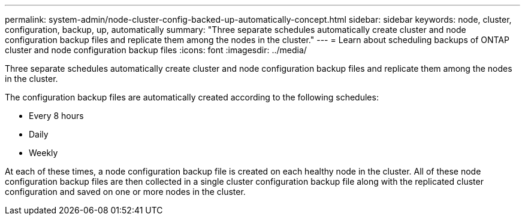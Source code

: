 ---
permalink: system-admin/node-cluster-config-backed-up-automatically-concept.html
sidebar: sidebar
keywords: node, cluster, configuration, backup, up, automatically
summary: "Three separate schedules automatically create cluster and node configuration backup files and replicate them among the nodes in the cluster."
---
= Learn about scheduling backups of ONTAP cluster and node configuration backup files
:icons: font
:imagesdir: ../media/

[.lead]
Three separate schedules automatically create cluster and node configuration backup files and replicate them among the nodes in the cluster.

The configuration backup files are automatically created according to the following schedules:

* Every 8 hours
* Daily
* Weekly

At each of these times, a node configuration backup file is created on each healthy node in the cluster. All of these node configuration backup files are then collected in a single cluster configuration backup file along with the replicated cluster configuration and saved on one or more nodes in the cluster.


// 2024 Mar 25, Jira 1810